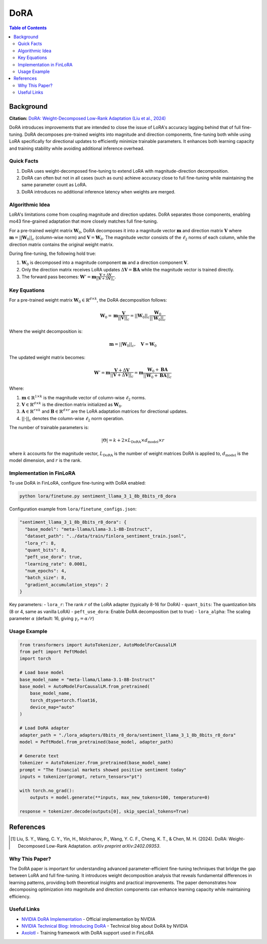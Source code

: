 DoRA
====

.. contents:: Table of Contents

Background
----------

**Citation:** `DoRA: Weight-Decomposed Low-Rank Adaptation (Liu et al., 2024) <https://arxiv.org/abs/2402.09353>`_

DoRA introduces improvements that are intended to close the issue of LoRA's accuracy lagging behind that of full fine-tuning. DoRA decomposes pre-trained weights into magnitude and direction components, fine-tuning both while using LoRA specifically for directional updates to efficiently minimize trainable parameters. It enhances both learning capacity and training stability while avoiding additional inference overhead.

Quick Facts
~~~~~~~~~~~

#. DoRA uses weight-decomposed fine-tuning to extend LoRA with magnitude-direction decomposition.
#. DoRA can often but not in all cases (such as ours) achieve accuracy close to full fine-tuning while maintaining the same parameter count as LoRA.
#. DoRA introduces no additional inference latency when weights are merged.

Algorithmic Idea
~~~~~~~~~~~~~~~~

LoRA's limitations come from coupling magnitude and direction updates. DoRA separates those components, enabling mo43 fine-grained adaptation that more closely matches full fine-tuning.

For a pre-trained weight matrix :math:`\mathbf{W}_0`, DoRA decomposes it into a magnitude vector :math:`\mathbf{m}` and direction matrix :math:`\mathbf{V}` where :math:`\mathbf{m} = ||\mathbf{W}_0||_c` (column-wise norm) and :math:`\mathbf{V} = \mathbf{W}_0`. The magnitude vector consists of the :math:`\ell_2` norms of each column, while the direction matrix contains the original weight matrix.

During fine-tuning, the following hold true:

#. :math:`\mathbf{W}_0` is decomposed into a magnitude component :math:`\mathbf{m}` and a direction component :math:`\mathbf{V}`.
#. Only the direction matrix receives LoRA updates :math:`\Delta\mathbf{V} = \mathbf{B}\mathbf{A}` while the magnitude vector is trained directly.
#. The forward pass becomes: :math:`\mathbf{W}' = \mathbf{m} \frac{\mathbf{V} + \Delta\mathbf{V}}{||\mathbf{V} + \Delta\mathbf{V}||_c}`.

Key Equations
~~~~~~~~~~~~

For a pre-trained weight matrix :math:`\mathbf{W}_0 \in \mathbb{R}^{d \times k}`, the DoRA decomposition follows:

.. math::

   \mathbf{W}_0 = \mathbf{m} \frac{\mathbf{V}}{||\mathbf{V}||_c} = ||\mathbf{W}_0||_c \frac{\mathbf{W}_0}{||\mathbf{W}_0||_c}

Where the weight decomposition is:

.. math::

   \mathbf{m} = ||\mathbf{W}_0||_c, \quad \mathbf{V} = \mathbf{W}_0

The updated weight matrix becomes:

.. math::

   \mathbf{W}' = \mathbf{m} \frac{\mathbf{V} + \Delta\mathbf{V}}{||\mathbf{V} + \Delta\mathbf{V}||_c} = \mathbf{m} \frac{\mathbf{W}_0 + \mathbf{B}\mathbf{A}}{||\mathbf{W}_0 + \mathbf{B}\mathbf{A}||_c}

Where:

#. :math:`\mathbf{m} \in \mathbb{R}^{1 \times k}` is the magnitude vector of column-wise :math:`\ell_2` norms.
#. :math:`\mathbf{V} \in \mathbb{R}^{d \times k}` is the direction matrix initialized as :math:`\mathbf{W}_0`.
#. :math:`\mathbf{A} \in \mathbb{R}^{r \times k}` and :math:`\mathbf{B} \in \mathbb{R}^{d \times r}` are the LoRA adaptation matrices for directional updates.
#. :math:`||\cdot||_c` denotes the column-wise :math:`\ell_2` norm operation.

The number of trainable parameters is:

.. math::

   |\Theta| = k + 2 \times L_{\text{DoRA}} \times d_{\text{model}} \times r

where :math:`k` accounts for the magnitude vector, :math:`L_{\text{DoRA}}` is the number of weight matrices DoRA is applied to, :math:`d_{\text{model}}` is the model dimension, and :math:`r` is the rank.

Implementation in FinLoRA
~~~~~~~~~~~~~~~~~~~~~~~~

To use DoRA in FinLoRA, configure fine-tuning with DoRA enabled:

.. code-block:: bash

   python lora/finetune.py sentiment_llama_3_1_8b_8bits_r8_dora

Configuration example from ``lora/finetune_configs.json``:

.. code-block:: json

   "sentiment_llama_3_1_8b_8bits_r8_dora": {
     "base_model": "meta-llama/Llama-3.1-8B-Instruct",
     "dataset_path": "../data/train/finlora_sentiment_train.jsonl",
     "lora_r": 8,
     "quant_bits": 8,
     "peft_use_dora": true,
     "learning_rate": 0.0001,
     "num_epochs": 4,
     "batch_size": 8,
     "gradient_accumulation_steps": 2
   }

Key parameters:
- ``lora_r``: The rank :math:`r` of the LoRA adapter (typically 8-16 for DoRA)
- ``quant_bits``: The quantization bits (8 or 4, same as vanilla LoRA)
- ``peft_use_dora``: Enable DoRA decomposition (set to true)
- ``lora_alpha``: The scaling parameter :math:`\alpha` (default: 16, giving :math:`\gamma_r = \alpha/r`)

Usage Example
~~~~~~~~~~~~

.. code-block:: python

   from transformers import AutoTokenizer, AutoModelForCausalLM
   from peft import PeftModel
   import torch

   # Load base model
   base_model_name = "meta-llama/Llama-3.1-8B-Instruct"
   base_model = AutoModelForCausalLM.from_pretrained(
       base_model_name,
       torch_dtype=torch.float16,
       device_map="auto"
   )

   # Load DoRA adapter
   adapter_path = "./lora_adapters/8bits_r8_dora/sentiment_llama_3_1_8b_8bits_r8_dora"
   model = PeftModel.from_pretrained(base_model, adapter_path)

   # Generate text
   tokenizer = AutoTokenizer.from_pretrained(base_model_name)
   prompt = "The financial markets showed positive sentiment today"
   inputs = tokenizer(prompt, return_tensors="pt")
   
   with torch.no_grad():
       outputs = model.generate(**inputs, max_new_tokens=100, temperature=0)
   
   response = tokenizer.decode(outputs[0], skip_special_tokens=True)

References
----------

.. [1] Liu, S. Y., Wang, C. Y., Yin, H., Molchanov, P., Wang, Y. C. F., Cheng, K. T., & Chen, M. H. (2024). DoRA: Weight-Decomposed Low-Rank Adaptation. *arXiv preprint arXiv:2402.09353*.

Why This Paper?
~~~~~~~~~~~~~~~

The DoRA paper is important for understanding advanced parameter-efficient fine-tuning techniques that bridge the gap between LoRA and full fine-tuning. It introduces weight decomposition analysis that reveals fundamental differences in learning patterns, providing both theoretical insights and practical improvements. The paper demonstrates how decomposing optimization into magnitude and direction components can enhance learning capacity while maintaining efficiency.

Useful Links
~~~~~~~~~~~~

* `NVIDIA DoRA Implementation <https://github.com/NVlabs/DoRA>`_ - Official implementation by NVIDIA
* `NVIDIA Technical Blog: Introducing DoRA <https://developer.nvidia.com/blog/introducing-dora-a-high-performing-alternative-to-lora-for-fine-tuning/>`_ - Technical blog about DoRA by NVIDIA
* `Axolotl <https://github.com/OpenAccess-AI-Collective/axolotl>`_ - Training framework with DoRA support used in FinLoRA
